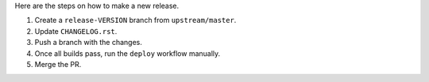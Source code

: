 Here are the steps on how to make a new release.

1. Create a ``release-VERSION`` branch from ``upstream/master``.
2. Update ``CHANGELOG.rst``.
3. Push a branch with the changes.
4. Once all builds pass, run the ``deploy`` workflow manually.
5. Merge the PR.
